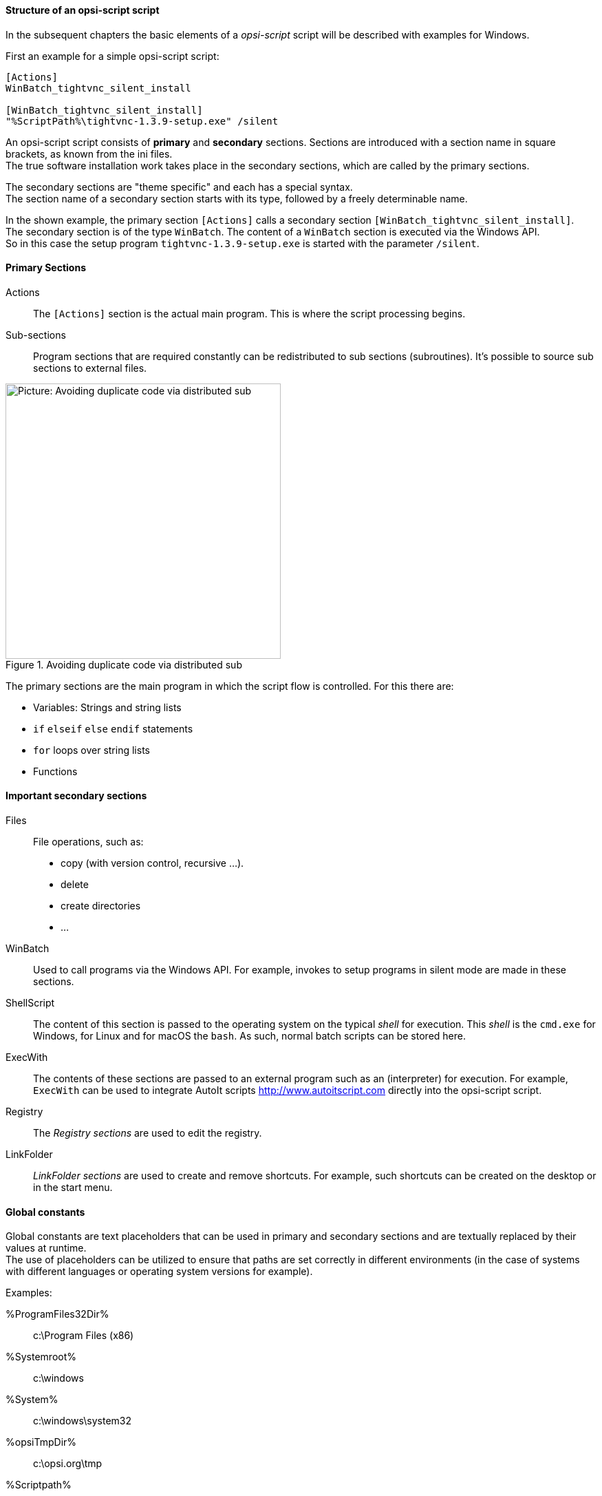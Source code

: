 [[opsi-softwintegration-tutorial-script-structure]]
==== Structure of an opsi-script script

In the subsequent chapters the basic elements of a _opsi-script_ script will be described with examples for Windows.

First an example for a simple opsi-script script:

[source,winst]
----
[Actions]
WinBatch_tightvnc_silent_install

[WinBatch_tightvnc_silent_install]
"%ScriptPath%\tightvnc-1.3.9-setup.exe" /silent
----

An opsi-script script consists of *primary* and *secondary* sections.
Sections are introduced with a section name in square brackets, as known from the ini files. +
The true software installation work takes place in the secondary sections,
which are called by the primary sections.

The secondary sections are "theme specific" and each has a special syntax. +
The section name of a secondary section starts with its type, followed by a freely determinable name.

In the shown example, the primary section `[Actions]` calls a secondary section `[WinBatch_tightvnc_silent_install]`. +
The secondary section is of the type `WinBatch`. The content of a `WinBatch` section is executed via the Windows API. +
So in this case the setup program `tightvnc-1.3.9-setup.exe` is started with the parameter `/silent`.

[[opsi-softwintegration-tutorial-primary-sections]]
==== Primary Sections

Actions::
The `[Actions]` section is the actual main program. This is where the script processing begins.

Sub-sections::
Program sections that are required constantly can be redistributed to sub sections (subroutines).
It's possible to source sub sections to external files.

.Avoiding duplicate code via distributed sub
image::opsi-winst-with-delsub.png["Picture: Avoiding duplicate code via distributed sub",width=400]


The primary sections are the main program in which the script flow is controlled. For this there are:

* Variables: Strings and string lists
* `if` `elseif` `else` `endif` statements
* `for` loops over string lists
* Functions


[[opsi-softwintegration-tutorial-secondary-sections]]
==== Important secondary sections

Files::
File operations, such as:

* copy (with version control, recursive ...).
* delete
* create directories
* ...

WinBatch::
Used to call programs via the Windows API.
For example, invokes to setup programs in silent mode are made in these sections.

ShellScript::
The content of this section is passed to the operating system on the typical _shell_ for execution. This _shell_ is the `cmd.exe` for Windows, for Linux and for macOS the `bash`. As such, normal batch scripts can be stored here.

ExecWith::
The contents of these sections are passed to an external program such as an (interpreter) for execution.
For example, `ExecWith` can be used to integrate AutoIt scripts http://www.autoitscript.com directly into the opsi-script script.

Registry::
The _Registry sections_ are used to edit the registry.

LinkFolder::
_LinkFolder sections_ are used to create and remove shortcuts.
For example, such shortcuts can be created on the desktop or in the start menu.


[[opsi-softwintegration-tutorial-global-constants]]
==== Global constants

Global constants are text placeholders that can be used in primary and secondary sections
and are textually replaced by their values at runtime. +
The use of placeholders can be utilized to ensure
that paths are set correctly in different environments (in the case of systems with different languages or operating system versions for example).

Examples:

+%ProgramFiles32Dir%+:: c:\Program Files (x86)
+%Systemroot%+::        c:\windows
+%System%+::            c:\windows\system32
+%opsiTmpDir%+::       c:\opsi.org\tmp
+%Scriptpath%+::        <path to running script>


[[opsi-softwintegration-tutorial-second-example]]
==== Second example: tightvnc

For clarification purposes, now a simple script for the installation of _tightvnc_.
As a matter of fact this script would get on with the call of the silent installation in the _Winbatch section_.
However, during a repeated installation an interactive dialog appears here (because of the restart of the running service).
This dialog window is closed (if it appears) with the help of 'AutoIt'.


[source,winst]
----
[Actions]
Message "Installing tightvnc 1.3.9 ..."
ExecWith_autoit_confirm "%ScriptPath%\autoit3.exe" WINST /letThemGo
WinBatch_tightvnc_silent_install
KillTask "autoit3.exe"

[WinBatch_tightvnc_silent_install]
"%ScriptPath%\tightvnc-1.3.9-setup.exe" /silent

[ExecWith_autoit_confirm]
; Wait for the confirm dialog which only appears if tightvnc was installed before as service
; Waiting for the window to appear
WinWait("Confirm")
; Activate (move focus to) window
WinActivate("Confirm")
; Choose answer no
Send("N")
----

[[opsi-softwintegration-tutorial-elementary-commands]]
==== Elementary commands for primary sections

[[opsi-softwintegration-tutorial-elementary-commands-string-variable]]
===== String-Variable

Variable declaration:: 'DefVar <variable name> [= <initial value>]'

Variable assignment:: 'Set <variable name> = <value>'

*Example:*
[source,winst]
----
DefVar $ProductId$
Set $ProductId$ = "firefox"
----

or

[source,winst]
----
DefVar $ProductId$ = "firefox"
----

IMPORTANT: String variables are handled differently in primary and secondary sections.
In primary sections, string variables are independent objects.
Only here they can be declared and assigned values.
Accordingly, the connection of variables and strings to a string expression is to be performed with a `"+"` operator. +
Example: `"Installing "+ $ProductId$ +" ..."` +
In secondary sections, string variables are replaced with the contents of the variable before the section is executed. +
For example: `"Installing $ProductId$ ..."` +
This should be taken into consideration when the corresponding string expressions are cut and pasted in the script. +
The advantage of this construction is that in sections that are executed outside the 'opsi-script' (ShellScript / Execwith)
opsi-script variables can be manipulated at ease.

[[opsi-softwintegration-tutorial-elementary-commands-message]]
===== Message / ShowBitmap

Text output during installation: +
`Message <string>`

*Example:*
[source,winst]
----
Message "Installing "+ $ProductId$ +" ..."
----

To output a graphic during the installation: +
`ShowBitmap <filename> <subtitle>`

*Example:*
[source,winst]
----
ShowBitmap "%ScriptPath%\python.png" "Python"
----

[[opsi-softwintegration-tutorial-elementary-commands-if-else-endif]]
===== if [elseif] [else] endif

*Syntax:*
[source,winst]
----
if <condition>
	;statement(s)
[elseif <condition>
;statement(s)]
[
else
	;statement(s)
]
endif
----

[[opsi-softwintegration-tutorial-elementary-commands-functions]]
===== Functions

HasMinimumSpace:: Checks for free space on the hard disk.
FileExists:: Checks for the existence of a file or directory.

[[opsi-softwintegration-tutorial-elementary-commands-error]]
===== Errors, logging and comments

Comment characters ';':: Lines that start with a semicolon (';') are not interpreted.

Comment:: Writes a comment message to the log file.

LogError:: Writes an error message to the log file.

IsFatalError:: Cancels the execution of the running script and reports the installation as failed.

[[opsi-softwintegration-tutorial-elementary-commands-requirements]]
===== Condition for execution

requiredWinstVersion:: specifies the (minimum) required opsi-script version.

[[opsi-softwintegration-tutorial-winst-commands]]
===== Other important opsi-script functions

An overview of the opsi-script functions is given by the reference card +
https://docs.opsi.org/opsi-docs-en/4.2/opsi-script-manual/reference-card.html


A detailed documentation can be found in the opsi-script manual: +
https://docs.opsi.org/opsi-docs-en/4.2/opsi-script-manual/opsi-script-manual.html

Here are a few more notes on particularly important elements:

.Stringlists:
String lists are very powerful, especially for evaluating output from external programs. Read the opsi-script docs for more information.

.ExitWindows:
Reboot/Shutdown the system and finish the opsi-script.

*  `ExitWindows /Reboot` +
Computer restart after completion of the running script.

*  `ExitWindows /ImmediateReboot` +
Immediate reboot.

*  `ExitWindows /ImmediateLogout` +
Immediately stop script editing and terminate opsi-script.

.Product-Properties:
For some products it's necessary to provide options.
These are specifically evaluated per client at runtime.
How such properties are created is described in the chapter
<<opsi-client-softwintegration-create-opsi-package,Creation of opsi product packages>>

The access to the values of the properties is done via the function `GetProductProperty`:

[source,winst]
----
if GetProductProperty("example-property", "no") = "yes"
	Files_copy_extra_files
endif
----

.Encoding:
Write your scripts in UTF-8 encoding and set the line +
`encoding=utf8`
At the beginning of the file
